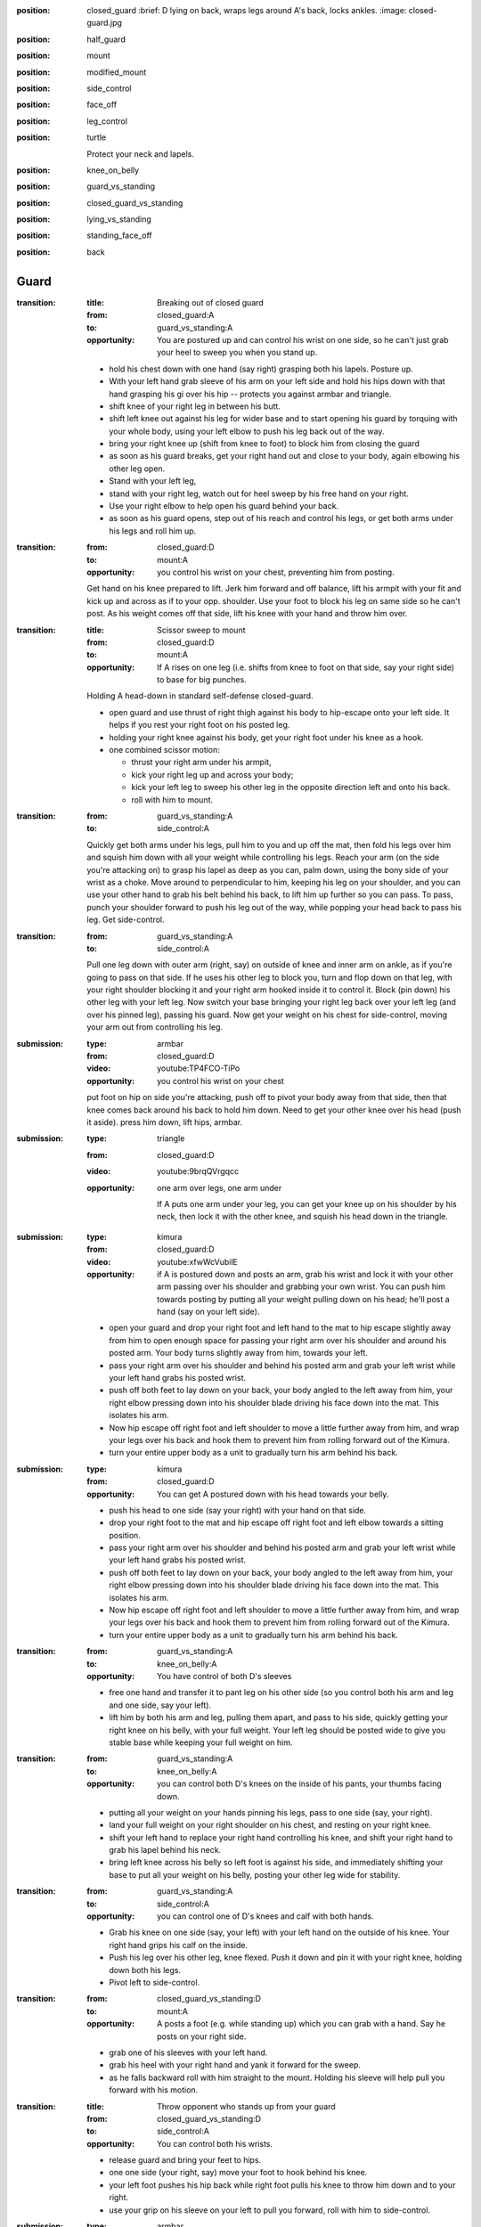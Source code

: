 
:position: closed_guard
  :brief: D lying on back, wraps legs around A's back, locks ankles.
  :image: closed-guard.jpg

:position: half_guard

:position: mount

:position: modified_mount

:position: side_control

:position: face_off

:position: leg_control

:position: turtle

  Protect your neck and lapels.

:position: knee_on_belly

:position: guard_vs_standing

:position: closed_guard_vs_standing

:position: lying_vs_standing

:position: standing_face_off

:position: back

Guard
-----

:transition:
  :title: Breaking out of closed guard
  :from: closed_guard:A
  :to: guard_vs_standing:A
  :opportunity:
    You are postured up and can control his wrist on
    one side, so he can't just grab your heel to sweep you when
    you stand up.
  * hold his chest down with one hand (say right)
    grasping both his lapels.
    Posture up.
  * With your left hand grab sleeve of his arm on your left side
    and hold his hips down with that hand grasping
    his gi over his hip -- protects you against armbar and triangle.
  * shift knee of your right leg in between his butt.
  * shift left knee out against his leg for wider base and
    to start opening his guard by torquing with your whole body,
    using your left elbow to push his leg back out of the way.
  * bring your right knee up (shift from knee to foot)
    to block him from closing the guard
  * as soon as his guard breaks, get your right hand out and close
    to your body, again elbowing his other leg open.
  * Stand with your left leg,
  * stand with your right leg,
    watch out for heel sweep by his free hand on your right.
  * Use your right elbow to help open his guard behind your
    back.
  * as soon as his guard opens, step out of his reach
    and control his legs, or get both arms under his legs and
    roll him up.

:transition:
  :from: closed_guard:D
  :to: mount:A

  :opportunity:
    you control his wrist on your chest, preventing him from posting.

  Get hand on his knee prepared to lift.
  Jerk him forward and off balance, lift his armpit with your fit
  and kick up and across as if to your opp. shoulder.  
  Use your foot to block his leg on same side so he can't post.
  As his weight comes off that side, lift his knee with your hand
  and throw him over.

:transition:
  :title: Scissor sweep to mount
  :from: closed_guard:D
  :to: mount:A
  :opportunity:
    If A rises on one leg (i.e. shifts from knee to foot
    on that side, say your right side) to base for big punches.
  Holding A head-down in standard self-defense closed-guard.

  * open guard and use thrust of right thigh against his body
    to hip-escape onto your left side.  It helps if you rest your
    right foot on his posted leg.
  * holding your right knee against his body, get your right
    foot under his knee as a hook.
  * one combined scissor motion: 

    * thrust your right arm under his armpit,
    * kick your right leg up and across your body;
    * kick your left leg to sweep his other leg in the opposite
      direction left and onto his back.
    * roll with him to mount.


:transition:
  :from: guard_vs_standing:A
  :to: side_control:A

  Quickly get both arms under his legs, pull him to you and up
  off the mat, then fold his legs over him
  and squish him down with all your weight while controlling
  his legs.  Reach your arm (on the side you're attacking on)
  to grasp his lapel as deep as you can, palm down, using
  the bony side of your wrist as a choke.
  Move around to perpendicular to him, keeping
  his leg on your shoulder, and you can use your other hand
  to grab his belt behind his back, to lift him up further
  so you can pass.  To pass, punch your shoulder forward to
  push his leg out of the way, while popping your head back
  to pass his leg.  Get side-control.

:transition:
  :from: guard_vs_standing:A
  :to: side_control:A

  Pull one leg down with outer arm (right, say) on outside of knee and inner
  arm on ankle, as if you're going to pass on that side.
  If he uses his other leg to block you, turn and flop down on
  that leg, with your right shoulder blocking it and your right
  arm hooked inside it to control it.  Block (pin down) his
  other leg with your left leg.  Now switch your base bringing
  your right leg back over your left leg (and over his pinned leg),
  passing his guard.  Now get your weight on his chest for side-control,
  moving your arm out from controlling his leg.

:submission:
  :type: armbar
  :from: closed_guard:D
  :video: youtube:TP4FCO-TiPo

  :opportunity:
    you control his wrist on your chest

  put foot on hip on side you're attacking, push off to pivot
  your body away from that side, then that knee comes
  back around his back to hold him down.  Need to get your other knee
  over his head (push it aside).  press him down, lift hips, armbar.

:submission: 
  :type: triangle
  :from: closed_guard:D
  :video: youtube:9brqQVrgqcc

  :opportunity:
    one arm over legs, one arm under

    If A puts one arm under your leg, you can get your knee up
    on his shoulder by his neck, then lock it with the other
    knee, and squish his head down in the triangle.

:submission:
  :type: kimura
  :from: closed_guard:D
  :video: youtube:xfwWcVubilE

  :opportunity:
    if A is postured down and posts an arm,
    grab his wrist and lock it with your
    other arm passing over his shoulder and grabbing your
    own wrist.  You can push him towards posting by
    putting all your weight pulling down on his head;
    he'll post a hand (say on your left side).
  * open your guard and drop your right foot and left hand
    to the mat to hip escape slightly away from him to open
    enough space for passing your right arm over his shoulder
    and around his posted arm.  Your body turns slightly away
    from him, towards your left.
  * pass your right arm over his shoulder
    and behind his posted arm and grab your left wrist
    while your left hand grabs his posted wrist.
  * push off both feet to lay down on your back, your 
    body angled to the left away from him, your right
    elbow pressing down into his shoulder blade driving
    his face down into the mat.  This isolates his arm.
  * Now hip escape off right foot and left shoulder to
    move a little further away from him, and wrap
    your legs over his back and hook them to prevent
    him from rolling forward out of the Kimura.
  * turn your entire upper body as a unit to gradually
    turn his arm behind his back.
  
:submission:
  :type: kimura
  :from: closed_guard:D
  :opportunity:
    You can get A postured down with his head towards your belly.
  * push his head to one side (say your right) with your hand
    on that side.
  * drop your right foot to the mat and hip escape off right 
    foot and left elbow towards a sitting position.
  * pass your right arm over his shoulder
    and behind his posted arm and grab your left wrist
    while your left hand grabs his posted wrist.
  * push off both feet to lay down on your back, your 
    body angled to the left away from him, your right
    elbow pressing down into his shoulder blade driving
    his face down into the mat.  This isolates his arm.
  * Now hip escape off right foot and left shoulder to
    move a little further away from him, and wrap
    your legs over his back and hook them to prevent
    him from rolling forward out of the Kimura.
  * turn your entire upper body as a unit to gradually
    turn his arm behind his back.

:transition:
  :from: guard_vs_standing:A
  :to: knee_on_belly:A
  :opportunity:
    You have control of both D's sleeves
  * free one hand and transfer it to pant leg on his other side
    (so you control both his arm and leg and one side, say your left).
  * lift him by both his arm and leg, pulling them apart,
    and pass to his side, quickly getting your right knee on 
    his belly, with your full weight.  Your left leg should be 
    posted wide to give you stable base while keeping your full
    weight on him.

:transition:
  :from: guard_vs_standing:A
  :to: knee_on_belly:A
  :opportunity:
    you can control both D's knees on the inside of his pants, your
    thumbs facing down.
  * putting all your weight on your hands pinning his legs,
    pass to one side (say, your right).
  * land your full weight on your right shoulder on his chest,
    and resting on your right knee.
  * shift your left hand to replace your right hand controlling 
    his knee, and shift your right hand to grab his lapel behind
    his neck.
  * bring left knee across his belly so left foot is against his
    side, and immediately shifting your base to put all your
    weight on his belly, posting your other leg wide for stability.

:transition:
  :from: guard_vs_standing:A
  :to: side_control:A
  :opportunity:
    you can control one of D's knees and calf with both hands.
  * Grab his knee on one side (say, your left) with your left
    hand on the outside of his knee.  Your right hand grips
    his calf on the inside.
  * Push his leg over his other leg, knee flexed.
    Push it down and pin it with your right knee, holding
    down both his legs.
  * Pivot left to side-control.

:transition:
  :from: closed_guard_vs_standing:D
  :to: mount:A
  :opportunity:
    A posts a foot (e.g. while standing up) which you
    can grab with a hand.  Say he posts on your right side.
  * grab one of his sleeves with your left hand.
  * grab his heel with your right hand
    and yank it forward for the sweep.
  * as he falls backward roll with him straight to the mount.
    Holding his sleeve will help pull you forward with his
    motion.

:transition:
  :title: Throw opponent who stands up from your guard
  :from: closed_guard_vs_standing:D
  :to: side_control:A
  :opportunity:
    You can control both his wrists.
  * release guard and bring your feet to hips.
  * one one side (your right, say) move your foot to hook
    behind his knee.
  * your left foot pushes his hip
    back while right foot pulls his knee to throw him down
    and to your right.
  * use your grip on his sleeve on your left to pull
    you forward, roll with him to side-control.

:submission:
  :type: armbar
  :from: closed_guard_vs_standing:D
  :opportunity:
    A tries to stand but you can get your hips locked tight
    around his abdomen.
  * as A stands up you stay tight, so he's lifting you too.
  * walk your legs up to his shoulders, digging your heels 
    into his back and keeping your hips tight to his body.
  * when your leg on one side is in position by his shoulder,
    shift your body around him towards that side (say, your right).
  * push his head down with your left foot.
  * grab his arm on your right side, and armbar as usual
    lifting your hips.

Side Control
------------

:transition:
  :from: side_control:D
  :to: closed_guard:D
  :opportunity:
    A is moving in for side-control but hasn't yet secured it.
  * turn onto your side (say, your right side) facing him.
  * get your left hand on his near shoulder and your right
    hand cupping his hip / back on the same (near) side of his body.
  * push off that to help you hip-escape to get enough space
    to swing your right leg across his belly, knee flexed,
    your lower leg against his body.
  * swing your left leg across his back to control his body.
  * push off him as needed to get enough space to get your
    right foot posted between his legs.
  * hip-escape off that foot (and push with your hands off his
    shoulder on your left) to get enough space to pass your
    leg around his body, to closed-guard.

:transition:
  :from: side_control:D
  :to: closed_guard:D
  :opportunity:
    when enough space opens up for you to bridge off shoulder
    on the side facing towards him (your right, say).
  * plant both feet near your butt and bridge to push him
    up and back (right), and immediately hip-escape to open
    space to swing your right leg across his belly, knee flexed,
    your lower leg against his body.
  * swing your left leg across his back to control his body.
  * push off him as needed to get enough space to get your
    right foot posted between his legs.
  * hip-escape off that foot (and push with your hands off his
    shoulder on your left) to get enough space to pass your
    leg around his body, to closed-guard.


:transition:
  :from: side_control:D
  :to: half_guard:D
  :opportunity:
    When A brings leg across for mount, weight will come off
    the trailing leg momentarily, so you can push it (his knee) over your
    leg to half guard.

:transition:
  :from: side_control:A
  :to: mount:A

  bring knee across his belly while staying tight and heavy
  on him.  then simply turn your knee and lower leg to his
  other side again without lifting your weight from him.
  Push his legs / knee down out of the way if you need to.

:transition:
  :from: side_control:A
  :to: knee_on_belly:A
  :video: youtube:q6S2Qd9PdNI

  * from standard side control, control his lapel with
    hand behind his neck, and his hips with hand on his
    far-side hip.
  * bring your knee onto his belly by bringing your weight
    briefly onto your hands (pinning him down while you
    bring your knee up).
  * post your other leg wide for stability.

:submission:
  :type: guillotine
  :from: side_control:A
  :video: youtube:ySJXjAFRUO4

  :opportunity:
    If D turns to his side, switch your (left) arm from under his
    neck to behind his neck & around for the guillotine, while
    switching your base to lower leg straight out parallel to his
    body and upper leg perpendicular, knee flexed.

Mount
-----

:transition:
  :from: mount:D
  :to: closed_guard:D
  :opportunity:
    If A doesn't have hooks in, you can hip escape to get
    a leg out, and knee up to block.
  * one leg flat on the mat, the other knee (say, right)
    up for hip escape, right foot planted by your butt.
  * if you can / need to, form a frame with your arms
    to help keep his weight off you once you bridge.
  * lift hip using right leg, bridge on your left shoulder
    to lift his weight up off you, take some of it up with your frame.
  * hip escape off your right foot, pass your flat (left) leg
    outside A's leg.  You can get half-guard here...
  * hip escape again (possibly pushing off A's hip with your
    left foot) to get your other leg out, to closed guard.
    
:transition:
  :from: mount:D
  :to: half_guard:D
  :opportunity:
    If A doesn't have hooks in, presumably you can push his knee
    over your leg to half guard.

:transition:
  :from: mount:D
  :to: mount:A
  :opportunity:
    if opponent doesn't have post on one side (say, left),
    e.g. in a self-defence situation he might head-lock
    you with his arm.
  * do not lie flat; roll onto your left side, left arm
    down and elbow bent by your side.
  * grab his shoulder on your right side with your right hand,
    and get your right leg as a hook under his leg on that side too.
  * trap their foot on your left side with your left foot.
    Move it outside theirs, touching and trapping it.
  * bridge on your left shoulder, turning your body towards
    your left and throwing them onto their back.
  * roll with them to mount.

:transition:
  :from: mount:D
  :to: back:A
  :opportunity:
    If A has you in a headlock and has wide base so you can't
    roll him...
  * as usual turn onto one side (say your left), facing him.
  * form your upper side shoulder into a bony point by holding your
    arm out at a slight angle and lifting your shoulder towards
    your ear.
  * bridge this point right onto his spine, crushing it down into
    the mat.  Put all your weight on him this way, post on your
    own head for stability.
  * use your lower side arm to tear off his headlock from your neck.
  * keep control of his arm, go for a Kimura style submission
    or take his back.

:submission:
  :type: americana
  :from: mount:A

:submission:
  :type: armbar
  :from: mount:A

  :opportunity:
    If D crosses his arms in front of his face

  push his arm across his
  chest and pin his arm (from shoulder to elbow) with weight of your
  chest.  

  :counter:
    keep A's leg from locking your head down, by holding
    your free arm in front of your face and holding that leg
    off.  Say they're attacking your right arm.

    * your right hand grabs your left elbow to defend against the
      armbar.
    * push off against A's legs to turn your body sideways
      towards the arm A's attacking.  Get your right elbow down
      on the mat.
    * Push off that elbow to get your body up, inside A's guard.
      Posture up.
  

Knee on belly
-------------

:submission:
  :type: armbar
  :from: knee_on_belly:A
  :video: youtube:zmU6uHyKTuo
  :video: youtube:q6S2Qd9PdNI
  :opportunity:
    You control his near-side arm (say, on your right side)
    with your left hand, secure it against your chest.
  * pull his head towards you with your right hand to make
    it easier to pass your foot over.
  * leaning your full weight on his belly, pass your right
    foot over his head and secure heel tight against his neck.
  * fall back for the armbar

Half Guard
----------

:transition:
  :from: half_guard:D
  :to: closed_guard:D

  Hip-escape to get enough space to bring your near-side knee up
  to block his body from re-establishing mount or side-control.
  Then get leg around his back and hip-escape again to get space
  for getting other leg around to closed-guard.

:transition:
  :from: half_guard:A
  :to: side_control:A
  :opportunity:
    you can control D's far-side shoulder with a hook under
    his armpit.
  Say you have your chest on D's chest with your right leg
  in his half-guard; keep your weight on him.

  * get standard side-control hook: your right arm under
    his far-side armpit, your left arm behind his neck and 
    gripping your right hand.
  * hold his shoulder with your left hand while your right
    hand secures his lapel and pulls it up tight for your
    left hand to grip.  You now have solid control of his
    upper body and shoulder.
  * shift your right arm to control his leg and pry open
    his half-guard enough to pull your leg out.
  * you may have to change your base to get your left leg
    down on his hip to give you strong leverage to
    pull your leg out.
  * pop it over for mount, or side-control.

Face Off
--------

:transition:
  :from: face_off:A
  :to: mount:A
  :opportunity:
    If opponent posts a foot in reach...
  * grab his heel and yank it forwards to make him fall
    backwards.
  * move quickly to side-control or mount, or at a minimum
    get control of his legs for another attack.

:transition:
  :from: face_off:A
  :to: mount:A
  :opportunity:
    Opponent reaches forward and you can control their arm
    and foot on same side to prevent them from posting.
  * grab their sleeve
    (say on your left side) and their lapel with your other hand.
  * block his chest with your right foreleg, knee to your left,
    foot to your right.
  * block his leg on your left side with your foot, as low as
    possible so he can't post.
  * locking his arm to your body, sit back, yanking him forward
    and off-balance.  At the same time scissor with your legs
    to roll his body to your left.  Your right foot lifts
    and shoves his body to the left, while your left leg
    torques his base to the right.
  * roll onto him for the mount.

Standing
--------

:transition:
  :type: takedown
  :from: standing_face_off:A
  :to: side_control:A
  :opportunity:
    You can grab his body.
  * one arm (say your left) encircles his waist and
    grabs your right, locking his waist.
  * turn your head to your right and paste your left
    ear to his chest, and your whole body to his.
  * lift his waist while torquing his body backward
    with your whole body.
  * as he falls backwards, twisting to your left,
    roll with him to side control or mount.

:transition:
  :title: One Leg Takedown
  :type: takedown
  :from: standing_face_off:A
  :to: side_control:A
  :opportunity:
    you can grab one of his legs, e.g. he steps forward
  * lead with your leg on same side you want to grab his leg.
  * in one quick motion connect to him in several places:

    * wrap hands in handshake low on his leading leg
    * turn your head to the other side and pin your ear to
      his chest, your whole body to his
  * lift his leg while pushing him back over with torque of
    your whole body pasted to his.
  * he will spin as he falls, so side you lifted will turn
    down towards mat.  Roll with him to side-control.

:submission: standing_guillotine
  :type: guillotine
  :from: standing_face_off:A
  :opportunity:
    When he shoots for takedown, you can
    block him with both hands on his
    shoulders.
  * push his head to one side (your left, say)
    and wrap your left arm over & under
    his throat for guillotine: hold your left hand
    like a knife with palm facing your chest, and
    bend your wrist (hand points downward)
    so your wrist's hard bony edge is cutting into his
    throat.  Your right hand clasps your left from beneath. 
  * bring left armpit down to hold his head down,
    and lift with your right arm for the choke.
    Keep your body square to him, don't twist.
  * if you feel he's got momentum enough to take you down,
    drop to the ground but in doing so push off with your
    feet to send your body away from him.  Otherwise he
    could end up in mount on top of you.  Keep your
    headlock.  When you land, wrap your legs round his
    lower back, and gripping him strongly with your
    knees push his lower body toward your feet.
    At the same time pull up on your guillotine for the choke.  

Turtle
------

:transition:
  :from: turtle:A
  :to: back:A

  * get on D's back
  * seatbelt over one shoulder and under the other armpit
  * hooks in, inside both his legs.
  * roll on shoulder that goes over his shoulder, but only onto
    your side.  Use leverage with hook on his high leg to
    roll him with you.

Back
----

:submission:
  :title: Mate Leon
  :from: back:A

  * If you already have seatbelt, choke with your arm that's over
    his shoulder.
  * shift your arm to rear naked choke position, with inside of your
    elbow bracketing his throat, and grab biceps of your other
    arm.
  * other arm goes behind his head and pushes it into the choke.
    Push forward with your head as well in the same way to
    finish the choke.
  * you can also immobilize his body with body triangle.
